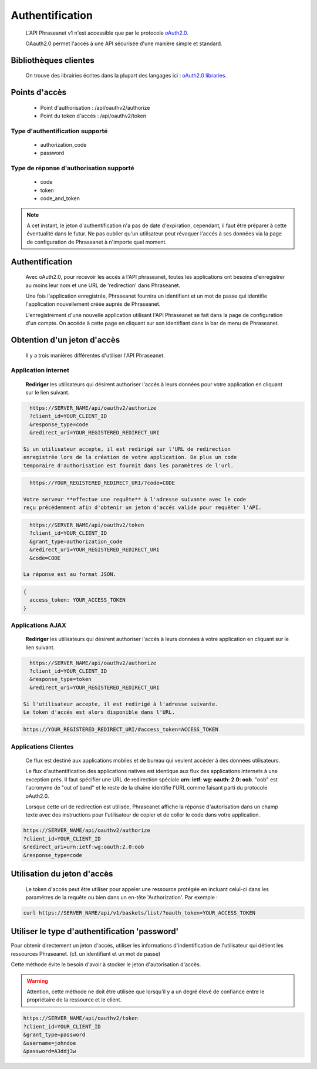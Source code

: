 Authentification
================

  L'API Phraseanet v1 n'est accessible que par le protocole `oAuth2.0`_.

  OAauth2.0 permet l'accés à une API sécurisée d'une manière simple et standard.

Bibliothèques clientes
----------------------

  On trouve des librairies écrites dans la plupart des langages ici :
  `oAuth2.0 libraries`_.

Points d'accès
--------------

  * Point d'authorisation : /api/oauthv2/authorize
  * Point du token d'accés : /api/oauthv2/token

Type d'authentification supporté
~~~~~~~~~~~~~~~~~~~~~~~~~~~~~~~~
  * authorization_code
  * password

Type de réponse d'authorisation supporté
~~~~~~~~~~~~~~~~~~~~~~~~~~~~~~~~~~~~~~~~
  * code
  * token
  * code_and_token

.. note::

    A cet instant, le jeton d'authentification n'a pas de date d'expiration,
    cependant, il faut être préparer à cette éventualité dans le futur.
    Ne pas oublier qu'un utilisateur peut révoquer l'accés à ses données via la page
    de configuration de Phraseanet à n'importe quel moment.

Authentification
----------------

  Avec oAuth2.0, pour recevoir les accés à l'API phraseanet,
  toutes les applications ont besoins d'enregistrer au moins leur
  nom et une URL de 'redirection' dans Phraseanet.

  Une fois l'application enregistrée, Phraseanet fournira un identifiant et un
  mot de passe qui identifie l'application nouvellement créée auprés de Phraseanet.

  L'enregistrement d'une nouvelle application utilisant l'API Phraseanet
  se fait dans la page de configuration d'un compte.
  On accéde à cette page en cliquant sur son identifiant dans la bar de menu de
  Phraseanet.

Obtention d'un jeton d'accès
----------------------------

  Il y a trois manières différentes d'utiliser l'API Phraseanet.

Application internet
~~~~~~~~~~~~~~~~~~~~

  **Rediriger** les utilisateurs qui désirent authoriser l'accés à leurs données
  pour votre application en cliquant sur le lien suivant.

.. code-block:: bash

    https://SERVER_NAME/api/oauthv2/authorize
    ?client_id=YOUR_CLIENT_ID
    &response_type=code
    &redirect_uri=YOUR_REGISTERED_REDIRECT_URI

  Si un utilisateur accepte, il est redirigé sur l'URL de redirection
  enregistrée lors de la création de votre application. De plus un code
  temporaire d'authorisation est fournit dans les paramètres de l'url.

.. code-block:: bash

    https://YOUR_REGISTERED_REDIRECT_URI/?code=CODE

  Votre serveur **effectue une requête** à l'adresse suivante avec le code
  reçu précédemment afin d'obtenir un jeton d'accés valide pour requêter l'API.

.. code-block:: bash

    https://SERVER_NAME/api/oauthv2/token
    ?client_id=YOUR_CLIENT_ID
    &grant_type=authorization_code
    &redirect_uri=YOUR_REGISTERED_REDIRECT_URI
    &code=CODE

  La réponse est au format JSON.

.. code-block:: javascript

    {
      access_token: YOUR_ACCESS_TOKEN
    }

Applications AJAX
~~~~~~~~~~~~~~~~~

  **Rediriger** les utilisateurs qui désirent authoriser l'accés à leurs données
  à votre application en cliquant sur le lien suivant.

.. code-block:: bash

    https://SERVER_NAME/api/oauthv2/authorize
    ?client_id=YOUR_CLIENT_ID
    &response_type=token
    &redirect_uri=YOUR_REGISTERED_REDIRECT_URI

  Si l'utilisateur accepte, il est redirigé à l'adresse suivante.
  Le token d'accés est alors disponible dans l'URL.

.. code-block:: bash

    https://YOUR_REGISTERED_REDIRECT_URI/#access_token=ACCESS_TOKEN

Applications Clientes
~~~~~~~~~~~~~~~~~~~~~

  Ce flux est destiné aux applications mobiles et de bureau qui
  veulent accéder à des données utilisateurs.

  Le flux d'authentification des applications natives est identique aux flux des
  applications internets à une exception prés.
  Il faut spécifier une URL de redirection
  spéciale **urn: ietf: wg: oauth: 2.0: oob**. "oob" est l'acronyme de "out of band"
  et le reste de la chaîne identifie l'URL comme faisant parti
  du protocole oAuth2.0.

  Lorsque cette url de redirection est utilisée,
  Phraseanet affiche la réponse d'autorisation dans un
  champ texte avec des instructions pour l'utilisateur de copier et de coller
  le code dans votre application.

.. code-block:: bash

    https://SERVER_NAME/api/oauthv2/authorize
    ?client_id=YOUR_CLIENT_ID
    &redirect_uri=urn:ietf:wg:oauth:2.0:oob
    &response_type=code

Utilisation du jeton d'accès
----------------------------

  Le token d'accés peut être utiliser pour appeler une ressource
  protégée en incluant celui-ci dans les paramétres de la requête ou bien
  dans un en-tête 'Authorization'.
  Par exemple :

.. code-block:: bash

    curl https://SERVER_NAME/api/v1/baskets/list/?oauth_token=YOUR_ACCESS_TOKEN

Utiliser le type d'authentification 'password'
----------------------------------------------

Pour obtenir directement un jeton d'accés, utiliser les informations
d'indentification de l'utilisateur qui détient les ressources Phraseanet.
(cf. un identifiant et un mot de passe)

Cette méthode évite le besoin d'avoir à stocker le jeton d'autorisation d'accès.

.. warning::

    Attention, cette méthode ne doit être utilisée que lorsqu'il y a un degré
    élevé de confiance entre le propriétaire de la ressource et le client.

.. seealso::

    Voir aussi la `RFC oAuth v2 draft #10`_.

.. code-block:: bash

    https://SERVER_NAME/api/oauthv2/token
    ?client_id=YOUR_CLIENT_ID
    &grant_type=password
    &username=johndoe
    &password=A3ddj3w

.. _oAuth2.0: http://oauth.net/2/
.. _oAuth2.0 libraries: http://oauth.net/code/
.. _RFC oAuth v2 draft #10: http://tools.ietf.org/html/draft-ietf-oauth-v2-10#section-4.1.2
